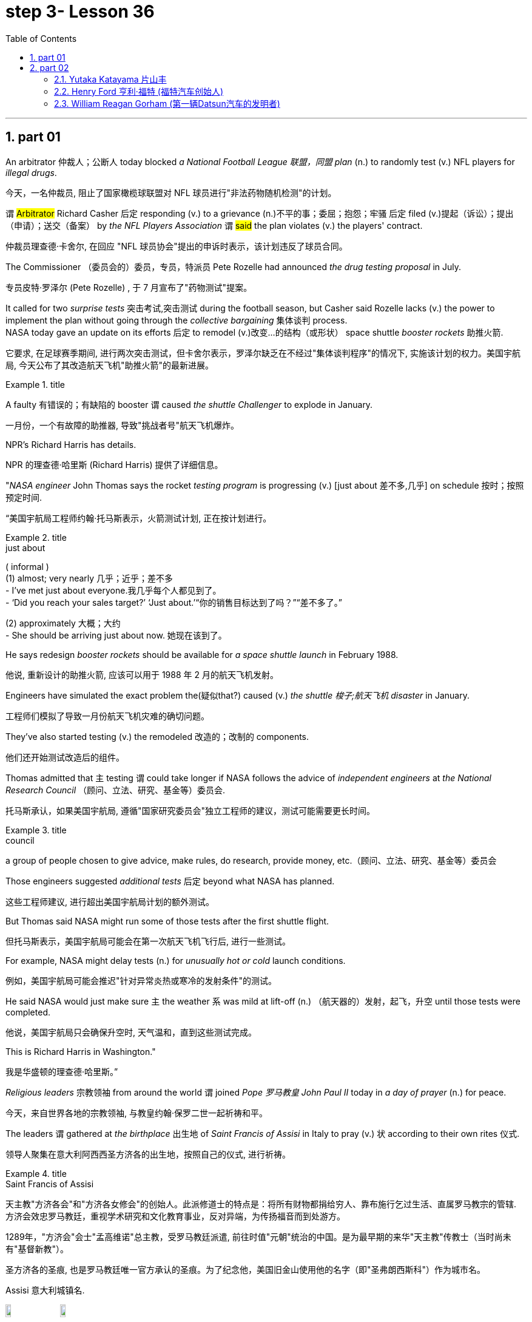 
= step 3- Lesson 36
:toc: left
:toclevels: 3
:sectnums:
:stylesheet: ../../+ 000 eng选/美国高中历史教材 American History ： From Pre-Columbian to the New Millennium/myAdocCss.css

'''

== part 01


An arbitrator 仲裁人；公断人 today blocked _a National Football League  联盟，同盟 plan_ (n.) to randomly test (v.) NFL players for _illegal drugs_.

[.my2]
今天，一名仲裁员, 阻止了国家橄榄球联盟对 NFL 球员进行"非法药物随机检测"的计划。

`谓` #Arbitrator# Richard Casher 后定 responding (v.) to a grievance (n.)不平的事；委屈；抱怨；牢骚 后定 filed (v.)提起（诉讼）；提出（申请）；送交（备案） by _the NFL Players Association_ `谓` #said# the plan violates (v.) the players' contract.

[.my2]
仲裁员理查德·卡舍尔, 在回应 "NFL 球员协会"提出的申诉时表示，该计划违反了球员合同。

The Commissioner （委员会的）委员，专员，特派员 Pete Rozelle had announced _the drug testing proposal_ in July.

[.my2]
专员皮特·罗泽尔 (Pete Rozelle) , 于 7 月宣布了"药物测试"提案。

It called for two _surprise tests_ 突击考试,突击测试 during the football season, but Casher said Rozelle lacks (v.) the power to implement the plan without going through the _collective bargaining_ 集体谈判 process.  +
NASA today gave an update on its efforts 后定 to remodel (v.)改变…的结构（或形状） space shuttle _booster rockets_ 助推火箭.

[.my2]
它要求, 在足球赛季期间, 进行两次突击测试，但卡舍尔表示，罗泽尔缺乏在不经过"集体谈判程序"的情况下, 实施该计划的权力。美国宇航局, 今天公布了其改造航天飞机"助推火箭"的最新进展。

[.my1]
.title
====
.booster rocket
====

A faulty 有错误的；有缺陷的 booster `谓` caused _the shuttle Challenger_ to explode in January.

[.my2]
一月份，一个有故障的助推器, 导致"挑战者号"航天飞机爆炸。

NPR's Richard Harris has details.

[.my2]
NPR 的理查德·哈里斯 (Richard Harris) 提供了详细信息。

"_NASA engineer_ John Thomas says the rocket _testing program_ is progressing (v.) [just about 差不多,几乎] on schedule 按时；按照预定时间.

[.my2]
“美国宇航局工程师约翰·托马斯表示，火箭测试计划, 正在按计划进行。

[.my1]
.title
====
.just about
( informal ) +
(1) almost; very nearly 几乎；近乎；差不多 +
- I've met just about everyone.我几乎每个人都见到了。 +
- ‘Did you reach your sales target?’ ‘Just about.’“你的销售目标达到了吗？”“差不多了。”

(2) approximately 大概；大约 +
- She should be arriving just about now. 她现在该到了。
====

He says redesign _booster rockets_ should be available for _a space shuttle launch_ in February 1988.

[.my2]
他说, 重新设计的助推火箭, 应该可以用于 1988 年 2 月的航天飞机发射。

Engineers have simulated the exact problem the(疑似that?) caused (v.) _the shuttle 梭子;航天飞机 disaster_ in January.

[.my2]
工程师们模拟了导致一月份航天飞机灾难的确切问题。

They've also started testing (v.) the remodeled 改造的；改制的 components.

[.my2]
他们还开始测试改造后的组件。

Thomas admitted that `主` testing `谓` could take longer if NASA follows the advice of _independent engineers_ at _the National Research Council_ （顾问、立法、研究、基金等）委员会.

[.my2]
托马斯承认，如果美国宇航局, 遵循"国家研究委员会"独立工程师的建议，测试可能需要更长时间。

[.my1]
.title
====
.council
a group of people chosen to give advice, make rules, do research, provide money, etc.（顾问、立法、研究、基金等）委员会
====

Those engineers suggested _additional tests_ 后定 beyond what NASA has planned.

[.my2]
这些工程师建议, 进行超出美国宇航局计划的额外测试。

But Thomas said NASA might run some of those tests after the first shuttle flight.

[.my2]
但托马斯表示，美国宇航局可能会在第一次航天飞机飞行后, 进行一些测试。

For example, NASA might delay tests (n.) for _unusually hot or cold_ launch conditions.

[.my2]
例如，美国宇航局可能会推迟"针对异常炎热或寒冷的发射条件"的测试。

He said NASA would just make sure `主` the weather `系`  was mild at lift-off (n.) （航天器的）发射，起飞，升空 until those tests were completed.

[.my2]
他说，美国宇航局只会确保升空时, 天气温和，直到这些测试完成。

This is Richard Harris in Washington."

[.my2]
我是华盛顿的理查德·哈里斯。”

_Religious leaders_ 宗教领袖 from around the world `谓` joined _Pope 罗马教皇 John Paul II_ today in _a day of prayer_ (n.) for peace.

[.my2]
今天，来自世界各地的宗教领袖, 与教皇约翰·保罗二世一起祈祷和平。

The leaders `谓` gathered at _the birthplace_ 出生地 of _Saint Francis of Assisi_ in Italy to pray (v.) 状 according to their own rites 仪式.

[.my2]
领导人聚集在意大利阿西西圣方济各的出生地，按照自己的仪式, 进行祈祷。

[.my1]
.title
====
.Saint Francis of Assisi
天主教"方济各会"和"方济各女修会"的创始人。此派修道士的特点是：将所有财物都捐给穷人、靠布施行乞过生活、直属罗马教宗的管辖. 方济会效忠罗马教廷，重视学术研究和文化教育事业，反对异端，为传扬福音而到处游方。

1289年，"方济会"会士"孟高维诺"总主教，受罗马教廷派遣, 前往时值"元朝"统治的中国。是为最早期的来华"天主教"传教士（当时尚未有"基督新教"）。

圣方济各的圣痕, 也是罗马教廷唯一官方承认的圣痕。为了纪念他，美国旧金山使用他的名字（即"圣弗朗西斯科"）作为城市名。

Assisi 意大利城镇名.

image:../img/Saint Francis of Assisi.jpg[,10%]
image:../img/Saint Francis of Assisi 2.jpg[,10%]


====

`主` One hundred sixty people 后定 representing (v.) twelve of _the world's major religions_ `谓`  gathered (v.) today in the central Italian town of Assisi for _an unprecedented (a.)前所未有的；空前的；没有先例的 day of prayer_ (n.) for peace.

[.my2]
今天，代表世界十二个主要宗教的一百六十人, 聚集在意大利中部小镇阿西西，参加史无前例的和平祈祷日。

The initiative 倡议；新方案 was proposed by Pope _John Paul II_ to commemorate  (v.)（用…）纪念；作为…的纪念 _the United Nations_' International Year of Peace.

[.my2]
该倡议是由教皇约翰·保罗二世, 为纪念"联合国国际和平年"而提出的。

The Pontiff 教皇；宗座 also appealed for a twenty-four-hour of truce (n.)停战协定；休战；停战期 in the world's conflicts, and several _revolutionary groups_ agreed (v.) to honor 尊敬，尊重（某人） the cease-fire.

[.my2]
教宗还呼吁, 在世界冲突中, 实行二十四小时停火，一些革命团体也同意遵守停火协议。

[.my1]
.title
====
.pontiff
( formal ) the Pope (= the leader of the Roman Catholic Church) 教皇；宗座

-> 在词典中，pontiff 既表示“主教”，也可以表示“教宗”、“罗马教皇”。 +
"主教"和"教皇"应该不是同一层次的职务，怎么能用同一个词表示呢？原来，pontiff 的本意既不是“主教”，也不是“教皇”，而是指基督教兴起之前古罗马宗教中的"高级祭司"，拉丁语为pontifex（意为bridge-maker或path-maker），可译为“大祭司”，相当于基督教中的“主教” （bishop）。

高级祭司中的首脑被称为 Pontifex Maximus，（大祭司长），地位相当于教皇。 +
在基督教成为罗马国教之前，Pontifex Maximus，（大祭司长）一职通常由罗马皇帝兼任。

英语单词 pontiff 来自拉丁语pontifex，相当于bishop，但人们很少用它来表示“主教”，直到17世纪才开始使用，但一般都是特指“the bishop of Rome”（罗马主教），也就是位于罗马的教皇了。 +
pontiff：['pɒntɪf] n.主教，罗马教宗，教皇，大祭司 pontifical：adj.主教的，罗马教宗的
====

From Assisi, Sylvia Perjoli reports.

[.my2]
Sylvia Perjoli 从阿西西报道。

_The narrow cobblestoned (a.)鹅卵石；圆石 streets_ and _the pink toned (a.)年久变色的；有声调的，具有……音质的 medieval churches_ of Assisi `系`  were the backdrop （舞台的）背景幕布;（事件发生时）周围陪衬景物 today of _one of the most colorful and spectacular 壮观的；壮丽的；令人惊叹的 events_ 后定 organized by Pope _John Paul II_ since he assumed (v.)承担（责任）；就（职）；取得（权力） the Papacy 教皇的职位（或权力）;（某教皇）任职的时期 eight years ago.

[.my2]
今天，狭窄的鹅卵石街道, 和粉红色的阿西西中世纪教堂, 成为教皇约翰·保罗二世自八年前就任教皇以来, 组织的最丰富多彩、最壮观的活动之一的背景。

[.my1]
.案例
====
.cobblestone
image:../img/cobblestone.jpg[,10%]
====

The ceremony spanned (v.)持续；贯穿 eight hours and was divided into three parts.

[.my2]
仪式持续八个小时，分为三个部分。

This morning at a basilica 大教堂，大殿，廊柱会堂（一端呈半圆形，内设两排廊柱） outside the town, the Pope received _religious leaders_ 后定 representing Christianity 基督教, Judaism 犹太教；犹太主义；（总称）犹太人, Islam 伊斯兰教, Buddhism 佛教, Shintoism 日本之神道教, Hinduism 印度教, as well as Sikhs 锡克人；锡克教徒, African animists 万物有灵论者, Byes, Zorastrians, Jane and native Americans.

[.my2]
今天早上，教皇在城外的一座大教堂, 接见了代表基督教、犹太教、伊斯兰教、佛教、神道教、印度教以及锡克教徒、非洲万物有灵论者、拜斯教徒、琐拉斯特教徒、简和美洲原住民的宗教领袖。

[.my1]
.案例
====
.basilica
bəˈzɪlɪkə  +
a large church or hall with a curved end and two rows of columns inside 大教堂，大殿，廊柱会堂（一端呈半圆形，内设两排廊柱） +
image:../img/basilica.jpg[,10%]
====

The Pope #told# his guests, 后定 some attired (v.)着装 in formal _religious robes_ 长袍；礼服, others in _traditional costumes_ 服装, #that# he chose (v.) Assisi because of its particular significance  重要性，意义 as the birthplace of Saint Francis, who is revered as a symbol of __peace, reconciliation 调解；和解 and brotherhood __兄弟关系；手足情谊.

[.my2]
教皇告诉他的客人，其中一些人穿着正式的宗教长袍，另一些则穿着传统服装，他选择阿西西, 是因为它作为"圣方济各"的出生地, 而具有特殊的意义，"圣方济各"被尊为"和平、和解与兄弟情谊"的象征。

[.my1]
.案例
====
.attire
əˈtaɪ-ə(r)  +
[ U] ( formal ) clothes 服装；衣服 +
- dressed (v.) in formal evening attire 穿着晚礼服 +
image:../img/attire.jpg[,10%]

.robe
image:../img/robe.jpg[,10%]
====

For _the second moment_ of the day, each _religious delegation_ 代表团;委托；委派 went to _an assigned (a.)指定的；已分配的 place_ to hold its own prayers.

[.my2]
当天的第二个时刻，各个宗教代表团, 前往指定地点, 进行各自的祈祷活动。

_The Jewish 犹太人的；犹太教的 delegation_ 代表团 convened 召集，召开（正式会议）;（为正式会议而）聚集，集合 on the site of _a fourteenth-century synagogue_ 犹太会堂；犹太教堂.

[.my2]
犹太代表团, 在一座十四世纪的犹太教堂旧址上, 召开会议。

[.my1]
.案例
====
.synagogue +
ˈsɪnə-ɡɒ-ɡ
-> 来自希腊语 synagoge,集会地，犹太教堂，来自syn-,一起，-agog,引导，词源同 demagogue, pedagogue.
====

Some groups prayed (v.) in _Catholic churches_, others in _municipal (a.)市政的；地方政府的 buildings_, and still others, such as the Shintoists 神道信徒, prayed in squares 广场.

[.my2]
一些团体在天主教堂祈祷，另一些团体在市政建筑中祈祷，还有一些团体，例如神道教徒，在广场祈祷。

[.my1]
.案例
====
.municipal
-> -mun-防御,公共 + -cip-拿 + -al形容词词尾 +
词源同common,mutual.-cep,承担. 词源同capable,accept.
====

The day's final event came this afternoon when the participants who had observed (v.)看到；注意到；观察到 a fast marched in a procession to _the square_ of _the Basilica of Saint Francis_.

[.my2]
当天的最后一项活动, 是在今天下午，参加游行的人, 参加了前往"圣弗朗西斯大教堂广场"的游行。

The delegates sat (v.) on a large podium 讲台；讲坛；（乐队的）指挥台, the Pope in the center with the Christians and Jews on his right, and the other religions 宗教，宗教信仰 on his left.

[.my2]
代表们坐在一个大讲台上，教皇坐在中间，基督徒和犹太人在他的右边，其他宗教在他的左边。

[.my1]
.案例
====
.podium
a small platform that a person stands (v.) on when giving a speech or conducting (v.) an orchestra , etc. 讲台；讲坛；（乐队的）指挥台 +
-> pod-,足，脚，-ium,表地点。即站脚的地方，引申词义讲台，讲坛。 +
image:../img/podium.jpg[,10%]
====

The final part of the ceremony `谓` began with each group reciting (v.)背诵；朗诵 their won prayers (n.) in the presence of 在…面前；有…在场 others.

[.my2]
仪式的最后部分开始，每个小组在其他人在场的情况下, 背诵他们赢得的祈祷文。

The Buddhists were first.

[.my2]
首先是佛教徒。

One of the most colorful _prayer services_ 祷告仪式 was that of _the native Americans_.

[.my2]
最丰富多彩的祈祷仪式之一, 是美洲原住民的祈祷仪式。

John Pretty-on-Top and his nephew Burton of _the Crow Indian tribe_ 部落，宗族 of Montana 美国州名 wore feathered (v.)用羽毛装饰 headdresses （特殊场合戴的）头巾，头饰 and inhaled (v.)吸入 deeply from a long _peace pipe_ 和平烟斗（美洲土著作为和平象征请人抽的） which they offered  提供，给予 _the great spirit_ of _the Mother Earth_.

[.my2]
来自蒙大拿州克罗印第安部落的约翰·普雷蒂-上衣, 和他的侄子伯顿, 戴着羽毛头饰，从长长的和平烟斗中, 深深地吸了一口气，向他们献上了大地母亲的伟大精神。

[.my1]
.案例
====
.headdress +
a covering worn on the head on special occasions（特殊场合戴的）头巾，头饰 +
image:../img/headdress.jpg[,10%]

.peace pipe
a tobacco pipe 后定 offered (v.) and smoked (v.) as a symbol of peace by Native Americans 和平烟斗（美洲土著作为和平象征请人抽的） +
image:../img/peace pipe.jpg[,10%]
====

After the prayer, young men and women distributed (v.)分发；分配 _olive branches_ 树枝 while a choir 唱诗班，合唱团 sang  (v.) a hymn 赞美诗，圣歌 in Greek.

[.my2]
祈祷结束后，年轻男女分发橄榄枝，唱诗班用希腊语唱赞美诗。

The Pope then delivered his elocutions 演讲技巧；演说术, in which he stressed that #despite# their differences, the world's religions have a common ground 地；地面;（兴趣、知识或思想的）范围，领域.

[.my2]
罗马教皇随后发表演讲，强调世界宗教尽管存在差异，但仍有共同点。

[.my1]
.案例
====
.elocution
[ U]the ability to speak clearly and correctly, especially in public and pronouncing the words in a way that is considered to be socially acceptable 演讲技巧；演说术 +
->  e-出 + -locut-说 + -ion名词词尾
====

"Besides, we also make the world looking at us through the media, moreover, of _the responsibilities of religion_ 后定 regarding 关于；至于 problems of war and peace."  +

The ceremony ended (v.) with _the release of hundreds of doves_ 白鸽 as _the choir sang_ (v.) "Saint Francis Canticle 颂歌；圣歌 to _Father Sun_ and _Sister Moon_."  +
As the ceremony was coming to a close, the Vatican 罗马教廷；梵蒂冈 announced that `主` the Pope's #appeal# (n.) for _a truce_ of all conflicts raging (v.)迅速蔓延；快速扩散 throughout the world `谓` #had been widely respected#.

[.my2]
“此外，我们还通过媒体, 让世界关注我们宗教, 在战争与和平问题上的责任。”仪式以数百只鸽子被释放而结束，唱诗班唱着“圣弗朗西斯颂歌给太阳父亲和月亮姐妹”。仪式即将结束时，梵蒂冈宣布, 教皇关于世界各地所有冲突停战的呼吁, 已得到广泛尊重。

The _Holy See_ 罗马教廷;圣座，宗座（指教皇的职位或权力） spokesman said that after an intense diplomatic effort by the Vatican, `主` all #guerrilla 游击队员 groups# in Latin America with the exception 一般情况以外的人（或事物）；例外 of _Peru's 秘鲁 Venda Luminosa_ and various 各种各样的；迥异的 _guerrilla groups_ in Africa and Asia `谓` #had responded# (v.)（口头或书面）回答，回应 favorably 顺利地；亲切地；好意地.

[.my2]
罗马教廷发言人表示，经过梵蒂冈的大力外交努力，除秘鲁的“文达·卢米诺萨”游击队, 以及非洲和亚洲的各个游击队外，拉丁美洲所有游击队, 都做出了积极回应。

[.my1]
.案例
====
.Holy See
1.the job or authority of the Pope 圣座，宗座（指教皇的职位或权力） +
2.the Roman Catholic court at the Vatican in Rome 罗马教廷（设在梵蒂冈）

image:../img/0039.svg[,80%]
====

In the Middle East,`主`  _the warring (a.)战争的；交战的；敌对的 factions_ （大团体中的）派系，派别，小集团 in Lebanon, as well as _PLO leader_ Yasser Arafat and _Iraq's President_ Saddam Hussein, `谓` also welcomed (v.) the appeal.

[.my2]
在中东，黎巴嫩交战各派, 以及巴解组织领导人亚西尔·阿拉法特, 和伊拉克总统萨达姆·侯赛因, 也对这一呼吁表示欢迎。

[.my1]
.案例
====
.PLO
abbr. 巴勒斯坦解放组织（Palestine Liberation Organization）
====

But in Mozambique, Afghanistan, Iran, Vietnam, and some of _the Communist guerrillas_ in the Philippines `谓` did not reply or refused (v.) to observe (v.)遵守（规则、法律等） a truce.

[.my2]
但莫桑比克、阿富汗、伊朗、越南和菲律宾的一些共产党游击队, 没有做出答复, 或拒绝遵守停战协议。

Tomorrow it will be known if `主` the message from _the largest gathering_ of religions `谓` was carried out.

[.my2]
明天就会知道, 最大的宗教集会所传达的信息, 是否得到落实。

For _National Public Radio_, this is Sylvisa Perjoli in Assisi.

[.my2]
我是国家公共广播电台的西尔维萨·佩尔乔利 (Sylvisa Perjoli)，来自阿西西。


'''

== part 02

====  Yutaka Katayama 片山丰

The "American Century" has become the "American Crisis," and that happened in just twenty-five years.

[.my2]
“美国世纪”已经变成了“美国危机”，而这仅仅在二十五年后就发生了。

That's _the theme_ of _David Halberstam's latest book_ called _The Reckoning_ (n.)估计；估算；计算;最后审判日；算总账.

[.my2]
这是大卫·哈尔伯斯坦最新著作, 《清算》的主题。

[.my1]
.案例
====
.reckoning
(n.) [ UC] the act of calculating sth, especially in a way that is not very exact 估计；估算；计算 +
- By my reckoning (n.) you still owe (v.) me ￡5. 我算计着，你还欠我5英镑。

2.[ C][ usually sing.U] a time when sb's actions will be judged to be right or wrong and they may be punished 最后审判日；算总账 +
- In the final reckoning truth is rewarded. 在最后算总账的时候，诚实的人会有好报。 +
- `主` Officials 后定 concerned (v.) with environmental policy `谓` predict that a day of reckoning will come.  担心环境政策的官员们预言, 总有一天人们会受到报应。
====

It's the story of _the Ford Motor Company_ and the story of _Nissan_, a Japanese car maker since the late 1930s.

[.my2]
这是福特汽车公司和 20 世纪 30 年代末以来的, 日本汽车制造商日产汽车的故事。

It is now _a very successful importer_ (n.)进口商；输入者 to the US.

[.my2]
它现在是美国非常成功的进口商。

Basically Halberstam believes `主` the American _automobile industry_, Detroit 底特律 since the Second World War, `谓` became _a shared de facto (a.)实际上存在的（不一定合法） monopoly_ (n.)垄断；专营服务；被垄断的商品（或服务） failing (v.) to listen to congress 国会，议会, failing (v.) to notice Japan, and mostly failing, he says, because the car companies came under the control of the financial people #rather than# the car people.

[.my2]
基本上，哈尔伯斯坦认为自二战以来的美国汽车工业，即底特律，已成为一个共同的事实垄断，未能倾听国会的意见，未能注意到日本，并且大多数情况下失败了，他说，这是因为汽车公司受到了金融人士而不是汽车专业人士的控制。

[.my1]
.案例
====
.de facto
(a.)[ usually before noun] ( from Latinformal ) existing as a fact although it may not be legally accepted as existing 实际上存在的（不一定合法） +
- The general took (v.) #de facto# control of the country. 这位将军实际上控制了整个国家。

#★对于像这种"两个单词"共同表达的意思, 你只需把它"连读当成是一个单词"来记它的意思就行了. 即把 de facto 连读成 defacto 像一个单词一样.#

DERIVATIVES 派生词
de facto (adv.) +
- He continued to rule (v.) the country de facto. 实际上，他继续统治着这个国家。
====

David Halberstam talks with us now #about# one very important year in _auto biz_ 生意；（尤指）娱乐业, 1964, #and about# several important people, beginning with Yutaka Katayama of Nissan.

[.my2]
David Halberstam现在和我们谈论汽车行业非常重要的一年，1964年，以及几位重要人物，首先是日产的 Yutaka Katayama。

[.my1]
.案例
====
.bizn.  bɪz
[ sing.] ( informal ) a particular type of business, especially one connected with entertainment 商业（等于 business）; 生意；（尤指）娱乐业 +
- people in the music biz 音乐圈的人

.Yutaka Katayama
曾任 Nissan(日产) 美国CEO的 片山丰.
====

"`主` Catayama, who is a kind of exuberant 精力充沛的；热情洋溢的；兴高采烈的, somewhat aristocratic 贵族的 man, `系` was very frustrated (a.)懊丧；懊恼；沮丧.

[.my2]
“卡塔山是一个精力充沛、有点贵族气质的人，他非常沮丧。

[.my1]
.案例
====
.exuberant
(a.)full of energy, excitement and happiness 精力充沛的；热情洋溢的；兴高采烈的 +
-> ex-, 向外。-uber, 乳房，乳汁，词源同udder. 原指多产的，丰富的，引申义兴高采烈的。
====

At home in Tokyo, there seemed to be no place for him in the company.

[.my2]
在东京的家里，公司里似乎没有他的位置。

He loved _making cars_.

[.my2]
他喜欢制造汽车。

He was on the wrong side politically, and that's a very political company.

[.my2]
他在政治上站在了错误的一边，而那是一家非常政治化的公司。

And so he was almost exiled 流放，放逐 to America on the assumption 假定；假设 that `主` selling (v.) cars in America `系` would be a sure place: if you wanted someone to fail, that's what you would do.

[.my2]
因此，他几乎被流放到美国，因为他认为在美国销售汽车将是一个确定的地方：如果你希望某人失败，那就是你会做的。

And he came here, and he loved America.

[.my2]
他来到这里，他热爱美国。

I mean, he was more at home, oddly enough, in America than he was in Japan.

[.my2]
我的意思是，奇怪的是，他在美国, 比在日本更自在。

In the beginning he would almost, I mean, sell cars hand by hand.

[.my2]
我的意思是，一开始他几乎会手工销售汽车。

① He would go to the Japanese gardeners in Los Angeles ② #and# sell these little _pick-up trucks_ 皮卡车  ③ #and# he found these, you know, almost _used (a.)用过的；旧的；二手的 car_ dealers 交易商；贸易商 whom he convinced (v.)使信服；说服，劝服 to be Nissan dealers,  ④ #and# he would hand …​ he'd drive (v.) the cars down to their lots （作某种用途的）一块地，场地, ⑤ #and# he got 开始（感觉到、认识到、成为）；达到…地步（或程度） to know the business, ⑤ #and# just it began to surface in '64. +

That's a very important _demarcation （工种、人、土地等的）划分，区分，界线 point_, 1964." "You mention (v.) _the pick-up trucks_ 后定 they were trying to sell on the west coast.

[.my2]
他会去洛杉矶找日本园丁，然后卖这些小皮卡车，他找到了这些，你知道，几乎是"二手车"经销商，他们被说服成为了日产汽车经销商，他会亲自驾驶这些车开到他们的停车场，他开始了解这个行业，然后事情就开始在1964年显露出来。 +
这是一个非常重要的分界点，1964年。" "你提到了他们试图在西海岸销售的小皮卡车。

[.my1]
.案例
====
.pick-up trucks
皮卡车：一种轻型货车，通常具有开放式的货箱和后部座椅，用于运输货物和乘客。 +
image:../img/pick-up trucks.jpg[,10%]

.lot
[ C]an area of land used for a particular purpose（作某种用途的）一块地，场地 +
- a parking lot 停车场 +
- a vacant lot (= one available to be built on or used for sth) 一块空地

.get
(v.) to reach a particular state or condition; to make sbsthyourself reach a particular state or condition（使）达到，进入 +
- to get dressedundressed (= to put your clothes ontake your clothes off) 穿上╱脱下衣服 +
- They plan to get married in the summer.他们打算夏天结婚。 +
- She's upstairs getting ready.她在楼上做准备。


[ V to inf] to reach the point at which you feel, know, are, etc. sth 开始（感觉到、认识到、成为）；达到…地步（或程度） (即#达到"量变到质变"的那个临界点#) +
- After a time you get to realize that these things don't matter. 过段时间你会明白这些事情并不要紧。 +
- You'll like her once you get to know her. 你一旦了解了她就会喜欢她的。 +
- His drinking is getting to be a problem. 他的酗酒越来越成问题了。 +
- She's getting to be an old lady now. 她现在都快是个老太婆了。

.demarcation
[ UC] a border or line that separates two things, such as types of work, groups of people or areas of land （工种、人、土地等的）划分，区分，界线 +
- It was hard to draw (v.) _clear lines of demarcation_ between work and leisure. 在工作和闲暇之间很难划出明确的界限。 +
- social demarcations 社会阶层的划分
====


It is funny the correspondence 通信；通信联系 后定 back and forth between the west coast and Tokyo that the Japanese in Tokyo don't believe that Americans should be riding (v.)骑；驾驶;搭乘；乘坐 in _pick-up trucks_ as passenger vehicles 乘用车 and refuse (v.) to accommodate (v.)顺应，适应（新情况） some design changes."  +


[.my2]
有趣的是，西海岸和东京之间的来回通信，东京的日本人, 不相信美国人应该乘坐皮卡车作为客车，并且拒绝适应一些设计变更。”

[.my1]
.案例
====
.passenger vehicle
客车：一种用于运输乘客的机动车辆，通常具有座位和行李箱等设施。
====

"Well, factories in those days were not very technologically advanced.
I mean, they have this wonderful _work force_ 劳动力, and they have this _enormous ambition_ and this willingness 后定  as to 关于，就……而言 pay a high price. +
But their cars were very primitive really, like American cars in the '30s.

[.my2]
“嗯，那时候的工厂技术不是很先进。我的意思是，他们有优秀的劳动力，他们有巨大的野心，愿意付出高昂的代价。但他们的汽车确实非常原始，就像 30 年代的美国汽车一样。

[.my1]
.案例
====
.as to something +
a) concerning something +
- Frank was very uncertain as to whether it was the right job for him. 弗兰克非常不确定这是否适合他的工作。 +
- advice 后定 as to which suppliers to approach 关于接触哪些供应商的建议 +
 He kept his rivals guessing as to his real intentions. 他让对手猜测他的真实意图。 +

b) formal used when you are starting to talk about something new that is connected with what you were talking about before +
- As to our future plans, I think I need only say that the company intends (v.) to expand at a steady rate. 至于我们未来的计划，我想我只需说, 公司打算以稳定的速度扩张。
====

But the truck 后定 they were building was like a small tank and was very inexpensive 便宜的, and they were started selling (v.) on the west coast.

[.my2]
但是他们制造的卡车就像一个小坦克，非常便宜，他们开始在西海岸销售。

[.my1]
.案例
====
.start doing 和 start to do 的区别
start to do 的意思是，即将要准备开始去做某事，事情还没有做还在准备阶段，一般现在时； +
start doing 的意思是开始做某事，事情已经开始做了，不包括准备阶段，是现在进行时。

当我们谈论一项"长期的"或"习惯性的"活动时，用 doing 形式的情形较多。 +
- How old were you when you first started playing the piano? 你最初弹钢琴的时候, 有多大？ +
- 比较:  She sat down at the piano and started to play. 她在钢琴前坐下, 开始弹了起来。
====

And for the first couple years, the little truck was what carried 支撑；承载 the company. +
I mean that's where they made their inroads （尤指通过消耗或削弱其他事物取得的）进展.

[.my2]
在最初的几年里，小卡车是公司的承载者。我的意思是，这就是他们取得进展的地方。

[.my1]
.案例
====
inroad
(n.) ~ (into sth) : something that is achieved, especially by reducing the power or success of sth else（尤指通过消耗或削弱其他事物取得的）进展 +
• This deal is their first major inroad into the American market.这交易是他们进军美国市场的首次重大收获。 +
-> in-,进入，使，road,古义，骑马，侵袭，词源同ride,raid.其原义为恶意入侵，侵扰，后词义褒义化指进展。


.MAKE INROADS INTOON STH
if one thing makes inroads into another, it has a noticeable effect on the second thing, especially by reducing it, or influencing it 消耗，削弱，影响（某事物） +
• Tax rises have made some inroads (n.) into the country's national debt. 增加税收,已使国债有所减少。
====

And Catayama 日本人名 kept saying, 'You know, you don't under …​' to the home-office. 'You don't understand Americans. They drive the truck, I mean, pick-up truck. +
That's a car for them, I mean, they'll work (v.) in it, and they'll play in it; they'll go to the bank in it; they'll go to a drive-in  (a.)免下车的；路边服务的 movie in it. +

Can we put some _air conditioner_? Can we make it more comfortable? Can we put in a radio?' And Tokyo kept saying, you know, 'No, no, no, no. It should not be used (v.) for those things. +
We want the Americans just to drive it as a truck.'  +
You know Catayama just had a feeling that they were losing (v.) all these sales.

[.my2]
而片山一直对总部说:“你知道，你不需要……”“你不了解美国人。他们开卡车，我是说，小货车。那是给他们的车，我的意思是，他们可以在里面工作，在里面玩耍;他们会开着它去银行;他们会在里面看免下车电影。 我们可以装空调吗?我们能让它更舒适吗?我们能装个收音机吗?” +
而东京一直在说，‘不，不，不，不。它不应该用于这些事情。我们希望美国人把它当作卡车来开。你知道，片山只是觉得他们失去了所有的销售。


He mostly did not win (v.) the battle on the truck, but he won (v.) a lot other battles."  +

[.my2]
他大多没有赢得卡车上的战斗，但他赢得了很多其他战斗。”

'''

==== Henry Ford 亨利·福特 (福特汽车创始人)

"Talking about '64, just about the time 后定 `主` the Japanese _car workers_ `谓` had begun to be able to afford the Japanese car and much earlier in your book, writing about the original 原来的；起初的；最早的 Henry Ford, you #talk about# the time that Ford decided to pay his employees five dollars a day, #as# been an incredibly revolutionary time in American labor history."

[.my2]
“谈到 64 年，就在日本汽车工人开始能够买得起日本汽车的时候，而且在你的书中更早的时候, 在写关于最初的亨利·福特的文章时，你谈到了福特决定每天向员工支付五美元的时间，这是美国劳工史上令人难以置信的革命性时刻。”

[.my1]
.案例
====
.Henry Ford
image:../img/Henry Ford.jpg[,10%]
====


"I think that he revolutionized (v.)彻底改变；完全变革 the economy and the idea of the worker as the consumer.  +
I mean if there is a thing 后定 called the 'American Century,' it is also a thing 后定 called the 'Oil Century.' The two are the same, and the coming of _the first Henry Ford_ with _the Model T_ at the very beginning of the century, at the very same time when you have these huge _oil gushers_ (n.)喷油井；自喷井 down in the Southwest —its _spindle 轴；心轴；指轴;纺锤 top_ which supplies (v.) the inexpensive 便宜的 energy — you begin to get _the oil culture_.

[.my2]
“我认为, 他彻底改变了经济和劳动观念。工人作为消费者。我的意思是，如果有一个叫做“美国世纪”的东西，那么它也是一个叫做“石油世纪”的东西。两者是相同的，第一辆亨利·福特和 T 型车在本世纪初问世，与此同时，西南地区出现了巨大的石油喷涌——它的纺锤形顶部提供了廉价的能源——石油文化开始形成。

[.my1]
.案例
====
.gusher
( NAmE ) 1.an _oil well_ 油井 where the oil comes out quickly and in large quantities 喷油井；自喷井 +
2.a person who gushes 过分表露感情的人；热情过头的人 +
image:../img/gusher.jpg[,10%]

.spindle
1.a long straight part that turns (v.) in a machine, or that another part of the machine turns around 轴；心轴；指轴 +
2.a thin pointed (a.)尖的 piece of wood used (v.) for spinning (v.)（使）快速旋转 wool into thread by hand （手纺用的）绕线杆，纺锤 +
image:../img/spindle.jpg[,10%]
image:../img/spindle 2.jpg[,10%]
====

And then very quickly you have small _gas engines_  燃气发动机, and you have items 一件商品（或物品）which are _consumer items_.

[.my2]
然后很快你就有了小型燃气发动机，并且你有了消费品。

`主` What _Henry ford_ did `系`  was bring (v.) mass production 大规模生产 and finally create (v.) a cycle in which, for the first time, in the industrial world, the worker was also a consumer.

[.my2]
亨利·福特所做的是带来大规模生产，并最终创造出一个循环，在工业中，工人第一次也是消费者。

And when he paid [for the first time] five dollars a day, `主` everybody else in the industrial sector `谓` jumped on his back 找...麻烦，挑...毛病, you know, and said, 'he was ruining (v.) us.' This would, you know cause (v.)all kinds of social chaos, that workers couldn't handle (v.) that much money.

[.my2]
当他第一次付了5美元一天的房租时，其他工业部门的人都跳出来批评他，说:“他在毁了我们。”这会导致各种各样的社会混乱，工人们无法处理这么多钱。

[.my1]
.案例
====
.on one's back
找...麻烦，挑...毛病 +
- His wife is always on his back when he comes home late. 他回家晚的时候，他的妻子总是找他麻烦。
====


But he was very skillfully creating (v.) this cycle, and he knew that he could build (v.) this many cars, but there's no sense in building them if people couldn't buy them. And the worker became the consumer."

[.my2]
但他非常熟练地创造了这个循环，他知道他可以制造这么多汽车，但如果人们买不到它们，那么制造它们就没有意义。然后工人就变成了消费者。”



'''

==== William Reagan Gorham (第一辆Datsun汽车的发明者)

[.my1]
.案例
====
.William Reagan Gorham
1918 年，第一次世界大战期间，戈勒姆与妻子和孩子移居日本。他最初对航空业感兴趣，但一年未获成功后，他将注意力转向了汽车行业。 +
1941 年 5 月，戈勒姆和他的妻子放弃美国公民身份, 并入籍为日本公民。 他们显然选择这样做是为了留在日本，因为战时条件意味着对外国人的限制越来越多。 +
二战后, 他最终在盟军最高指挥官道格拉斯·麦克阿瑟总部, 担任联络职务，负责处理工业问题。 +
戈勒姆于 1949 年去世.
====

"Let me ask you for an explanation 解释，说明 of this man. His name is Kadsundo Kohamu. This is a Japanese name 后定 given … ​taken by an American."
[.my2]
“让我请你解释一下这个人。他的名字是 Kadsundo Kohamu。这是一个美国人取的日本名字。”



"Yes, his name … ​well, that means (v.) William the Conqueror 征服者，胜利者, I believe, in rough translation 粗略翻译.  +
His real name — he was born, I suppose, well, in the other century —is a man 后定 named  William Reagan Gorham.


[.my2]
“是的，他的名字……嗯，我想大概翻译过来就是征服者威廉的意思。他的本名——我想，嗯，他出生在另一个世纪——是一个名叫威廉·里根·戈勒姆的人。

And he was a wonderful tinker （旧时走街串巷的）小炉匠，补锅匠，白铁匠 that the kind 后定 that we were producing (v.) in the very beginning of the twentieth century, men who just loved _this moment_ of _explosion of machinery_ （统称）机器；（尤指）大型机器. +
He was like a Henry Ford, who came along 到达；抵达；出现 a few years after Ford. +
In fact, the original Henry Ford was his God.

[.my2]
他是一个了不起的工匠，我们在20世纪初生产的那种工匠，他喜欢这个机械爆炸的时刻。他就像亨利·福特，比福特晚几年出现。事实上，原来的亨利·福特就是他的上帝。


[.my1]
.案例
====
.tinker
(in the past) a person who travelled from place to place, selling or repairing things （旧时走街串巷的）小炉匠，补锅匠，白铁匠 +
image:../img/tinker.jpg[,10%]
====

And he was trying to …​ and he invented (v.) everything; he could do almost everything. +
And frustrated (v.) in America, because there seemed to be no place for him, he went over to Japan to …​ originally to design (v.) airplanes during World War I. Loved it there. Became (v.) kind of a sort of _industrial or mechanical missionary_ 传教士 there.

[.my2]
他试图……他发明了一切;他几乎什么都能做。在美国感到沮丧，因为似乎没有他的位置，他去了日本，最初是在第一次世界大战期间设计飞机。成为了一名工业或机械传教士。

And he would invent (v.) _motorized (a.)有引擎的；机动的;摩托化的；机动化的 little vehicles_. +
He invented _the diesel 柴油 engines_, airplanes, and finally, he really #was#, in all respects 在各个方面；在所有方面, #the inventor# of _the first Datsun car_.

[.my1]
.案例
====
.diesel
来自其发明者19世纪德国机械工程师 Rudolf Diesel.
====

[.my2]
他还发明了小型机动车辆。他发明了柴油发动机、飞机，最后，从各方面来看，他确实是第一辆 Datsun 汽车的发明者。

I mean, the intriguing (a.)非常有趣的；引人入胜的；神秘的 thing that this American, because the Japanese are so good at absorbing (v.)other people' knowledge, he invented (v.) the first Datsun 大产牌汽车. +
He came to love Japan. I mean, for him, it was a country 后定 loved many of the values, systems of _the respect for work_, the cleanliness, whatever the country. And he was honored there. He was never interested (a.) in making very much money.

[.my2]
我的意思是，有趣的是这个美国人，因为日本人非常善于吸收别人的知识，他发明了第一辆Datsun。他开始喜欢上日本了。我的意思是，对他来说，这是一个热爱许多价值观的国家，尊重工作的制度，清洁，无论是什么国家。他在那里受人尊敬。他对赚很多钱从不感兴趣。

As _Would War II_ began to approach (v.)（在距离或时间上）靠近，接近, he became very melancholy (a.)（令人）悲哀的；（令人）沮丧的, because he saw his _adopted (a.)所选择居住的；移居的 country_ and his _native country_ about (a.) to do go war. +
He argued, without very much success, on both sides to …​ in ways that would sort of cut off the growing confrontation (n.)对抗；对峙；冲突.

[.my2]
随着第二次世界大战的临近，他变得非常忧郁，因为他看到他的收养国和他的祖国即将开战。他以某种方式劝说双方停止日益激烈的对抗，但没有取得多大成功。

[.my1]
.案例
====
.be about to do sth
to be close to doing sth; to be going to do sth very soon即将，行将，正要（做某事） +
- I was just about (a.) to ask you the same thing. 我刚才正要问你同一件事情。
====

And [on the very eve （尤指宗教节假日的）前夜，前夕], he took up  接受 (建议或挑战) Japanese citizenship 公民身份（或义务）;公民权利（或资格）, this name and told his then colleague sons to go back to America before it was too late. And he is buried there. +
It is an extraordinary 不平常的；不一般的；非凡的；卓越的 life. David Halberstam. His book is called The Reckoning  估计；估算；计算.

[.my2]
就在那个晚上，他取得了日本国籍，这个名字，并告诉他当时的同事儿子们, 在为时已晚之前回到美国。他就葬在日本那里。这是一种非凡的生活。David Halberstam。他的书叫做《清算》。

'''
